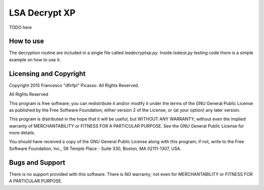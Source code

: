 ==============
LSA Decrypt XP
==============

TODO here


How to use
----------

The decryption routine are included in a single file called *lsadecryptxp.py*.
Inside *lsatest.py* testing code there is a simple example on how to use it.

Licensing and Copyright
-----------------------

Copyright 2015 Francesco "dfirfpi" Picasso. All Rights Reserved.

All Rights Reserved

This program is free software; you can redistribute it and/or
modify it under the terms of the GNU General Public License
as published by the Free Software Foundation; either version 2
of the License, or (at your option) any later version.

This program is distributed in the hope that it will be useful,
but WITHOUT ANY WARRANTY; without even the implied warranty of
MERCHANTABILITY or FITNESS FOR A PARTICULAR PURPOSE.  See the
GNU General Public License for more details.

You should have received a copy of the GNU General Public License
along with this program; if not, write to the Free Software
Foundation, Inc., 59 Temple Place - Suite 330, Boston, MA
02111-1307, USA.

Bugs and Support
----------------

There is no support provided with this software. There is NO
warranty; not even for MERCHANTABILITY or FITNESS FOR A PARTICULAR
PURPOSE.
